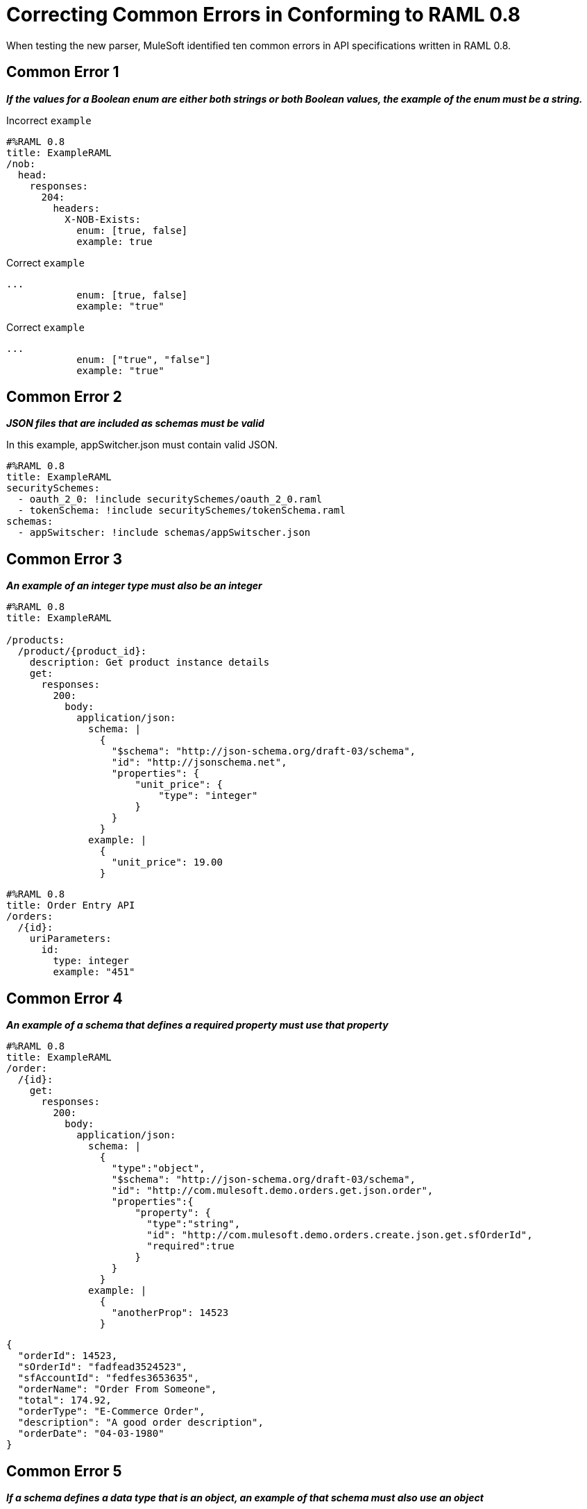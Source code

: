 = Correcting Common Errors in Conforming to RAML 0.8

When testing the new parser, MuleSoft identified ten common errors in API specifications written in RAML 0.8.

== Common Error 1
*_If the values for a Boolean enum are either both strings or both Boolean values, the example of the enum must be a string._*

.Incorrect `example`
[source,json,linenums]
----
#%RAML 0.8
title: ExampleRAML
/nob:
  head:
    responses:
      204:
        headers:
          X-NOB-Exists:
            enum: [true, false]
            example: true
----


.Correct `example`
[source,json,linenums]
----
...
            enum: [true, false]
            example: "true"
----

.Correct `example`
[source,json,linenums]
----
...
            enum: ["true", "false"]
            example: "true"
----

== Common Error 2
*_JSON files that are included as schemas must be valid_*

In this example, appSwitcher.json must contain valid JSON.
[source,json,linenums]
----
#%RAML 0.8
title: ExampleRAML
securitySchemes:
  - oauth_2_0: !include securitySchemes/oauth_2_0.raml
  - tokenSchema: !include securitySchemes/tokenSchema.raml
schemas:
  - appSwitscher: !include schemas/appSwitscher.json
----

== Common Error 3

*_An example of an integer type must also be an integer_*

[source,json,linenums]
----
#%RAML 0.8
title: ExampleRAML

/products:
  /product/{product_id}:
    description: Get product instance details
    get:
      responses:
        200:
          body:
            application/json:
              schema: |
                {
                  "$schema": "http://json-schema.org/draft-03/schema",
                  "id": "http://jsonschema.net",
                  "properties": {
                      "unit_price": {
                          "type": "integer"
                      }
                  }
                }
              example: |
                {
                  "unit_price": 19.00
                }
----

[source,json,linenums]
----
#%RAML 0.8
title: Order Entry API
/orders:
  /{id}:
    uriParameters:
      id:
        type: integer
        example: "451"
----

== Common Error 4
*_An example of a schema that defines a required property must use that property_*

[source,json,linenums]
----
#%RAML 0.8
title: ExampleRAML
/order:
  /{id}:
    get:
      responses:
        200:
          body:
            application/json:
              schema: |
                {
                  "type":"object",
                  "$schema": "http://json-schema.org/draft-03/schema",
                  "id": "http://com.mulesoft.demo.orders.get.json.order",
                  "properties":{
                      "property": {
                        "type":"string",
                        "id": "http://com.mulesoft.demo.orders.create.json.get.sfOrderId",
                        "required":true
                      }
                  }
                }
              example: |
                {
                  "anotherProp": 14523
                }
----

[source,json,linenums]
----
{
  "orderId": 14523,
  "sOrderId": "fadfead3524523",
  "sfAccountId": "fedfes3653635",
  "orderName": "Order From Someone",
  "total": 174.92,
  "orderType": "E-Commerce Order",
  "description": "A good order description",
  "orderDate": "04-03-1980"
}
----

== Common Error 5
*_If a schema defines a data type that is an object, an example of that schema must also use an object_*

[source,json,linenums]
----
#%RAML 0.8
title: ExampleRAML
schemas:
  - presentation: |
      {  "$schema": "http://json-schema.org/draft-03/schema",
         "type": "object",
         "properties": {
           "title":  { "type": "string" }
         }
      }
resourceTypes:
  - base:
      get?:
        responses: &standardResponses
          200:
            description: OK
  - typedCollection:
      type: base
      get:
        responses:
          200:
            body:
              application/json:
                schema: <<schema>>


/presentations: &presentations
  type: { typedCollection: { schema: presentation } }
  get:
    responses:
      200:
       body:
         application/json:
           example: |
             [
              {
                  "title": "Presentation Video"
              },
              {
                  "title": "Environment Spec Report"
              }
              ]

----

----
Content is not valid according to schema: Expected type object but found type array at (36, 14)
----

== Common Error 6
*_An example for a boolean property must have a value of "true" or "false"_*

[source,json,linenums]
----
#%RAML 0.8
title: ExampleRAML

/upload:
  post:
    description: |
      Upload a photo
    body:
      multipart/form-data:
        formParameters:
          title:
            description: The title of the photo.
          is_public:
            type: boolean
            example: 1
----

== Common Error 7
*_Paths for included files must be relative_*

The path "/common/common_400.example" is an absolute path, relative to the root RAML file location. To be a relative path it must be "./common/common_400.example" or "common/common_400.example".

./api.raml
[source,json,linenums]
----
#%RAML 0.8
title: ExampleRAML
traits: !include ./common/traits.raml

/booking/list:
    is: [common_errors]
    post:
        body:
            application/json:
                example: {}
----

./common/traits.raml
[source,json,linenums]
----
- common_errors:
    responses:
      400:
        body:
          application/json:
            example: !include /common/common_400.example
----

./common/common_400.example
[source,json,linenums]
----
{
  "status": 400,
  "code": "USR",
  "message": "Invalid email address",
  "transaction_id": "ABC123"
}
----

== Common Error 8
*_Examples of JSON schemas must be valid_*

[source,json,linenums]
----
#%RAML 0.8
title: ExampleRAML

/api:
  get:
    responses:
      200:
        body:
          application/json:
            schema:
              {
                "type": "object",
                "required": true,
                "$schema": "http://json-schema.org/draft-03/schema",
                "properties": {
                  "a": {
                    "type": "boolean",
                    "required": true
                  }
                }
              }
#              Invalid json
            example:
              {
                "a: {
                  "a": ""
                }
----


== Common Error 9
*_The title node cannot lack a value_*

[source,json,linenums]
----
#%RAML 0.8
title:
----

== Common Error 10
*_If the type for a query parameter is string, then the example for the query parameter must also be string_*

[source,json,linenums]
----
#%RAML 0.8
title: ExampleRAML
/books:
  get:
    queryParameters:
      publicationYear:
        type: string
        example: 2016
----

== Resolving Other Errors
